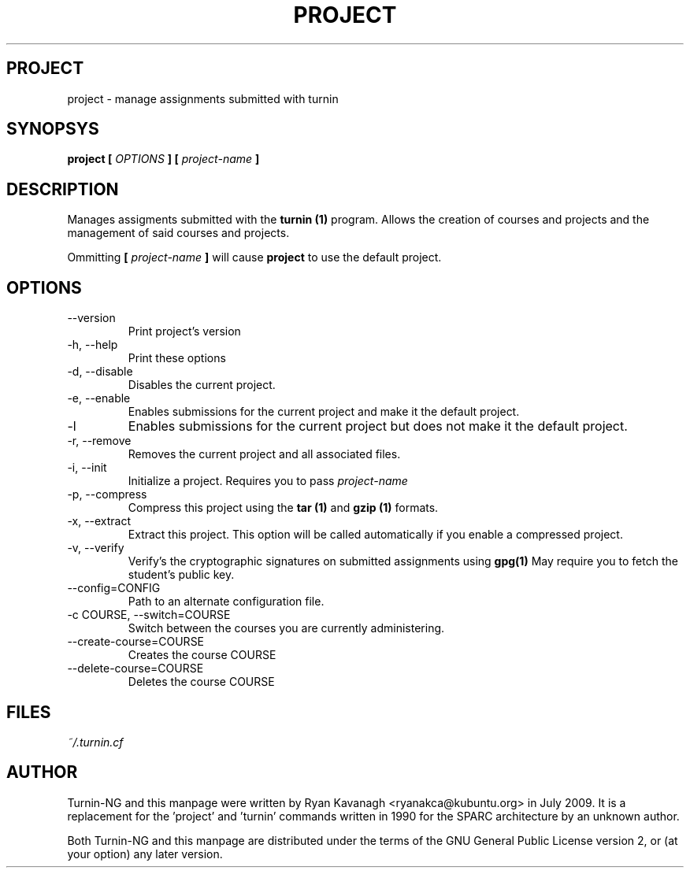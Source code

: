 .TH PROJECT 1 "JULY 2009" Turnin-NG "Queen's University"
.SH PROJECT
project \- manage assignments submitted with turnin
.SH SYNOPSYS
.B project [
.I OPTIONS
.B ] [
.I project-name
.B ]
.SH DESCRIPTION
Manages assigments submitted with the
.B turnin (1)
program. Allows the creation of
courses and projects and the management of said courses and projects.

Ommitting 
.B [
.I project-name
.B ]
will cause
.B project
to use the default project.

.SH OPTIONS
.IP \-\-version
Print project's version
.IP "\-h, \-\-help"
Print these options
.IP "\-d, \-\-disable"
Disables the current project.
.IP "\-e, \-\-enable"
Enables submissions for the current project and make it the default project.
.IP "\-l"
Enables submissions for the current project but does not make it the default
project.
.IP "\-r, \-\-remove"
Removes the current project and all associated files.
.IP "\-i, \-\-init"
Initialize a project. Requires you to pass
.I project-name
.IP "\-p, \-\-compress"
Compress this project using the
.B tar (1)
and
.B gzip (1)
formats.
.IP "\-x, \-\-extract"
Extract this project. This option will be called automatically if you enable a
compressed project.
.IP "\-v, \-\-verify"
Verify's the cryptographic signatures on submitted assignments using
.B gpg(1)
May require you to fetch the student's public key.
.IP "\-\-config=CONFIG"
Path to an alternate configuration file.
.IP "\-c COURSE, \-\-switch=COURSE"
Switch between the courses you are currently administering.
.IP "\-\-create-course=COURSE"
Creates the course COURSE
.IP "\-\-delete-course=COURSE"
Deletes the course COURSE

.SH FILES
.I ~/.turnin.cf

.SH AUTHOR
Turnin-NG and this manpage were written by Ryan Kavanagh <ryanakca@kubuntu.org>
in July 2009. It is a replacement for the 'project' and 'turnin' commands
written in 1990 for the SPARC architecture by an unknown author.

Both Turnin-NG and this manpage are distributed under the terms of the GNU
General Public License version 2, or (at your option) any later version.
